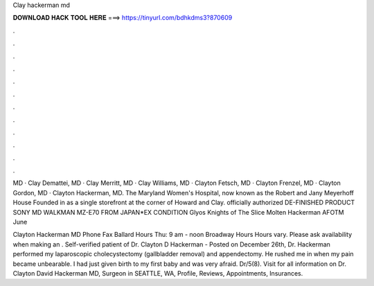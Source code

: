 Clay hackerman md



𝐃𝐎𝐖𝐍𝐋𝐎𝐀𝐃 𝐇𝐀𝐂𝐊 𝐓𝐎𝐎𝐋 𝐇𝐄𝐑𝐄 ===> https://tinyurl.com/bdhkdms3?870609



.



.



.



.



.



.



.



.



.



.



.



.

MD · Clay Demattei, MD · Clay Merritt, MD · Clay Williams, MD · Clayton Fetsch, MD · Clayton Frenzel, MD · Clayton Gordon, MD · Clayton Hackerman, MD. The Maryland Women's Hospital, now known as the Robert and Jany Meyerhoff House Founded in as a single storefront at the corner of Howard and Clay. officially authorized DE-FINISHED PRODUCT SONY MD WALKMAN MZ-E70 FROM JAPAN*EX CONDITION Glyos Knights of The Slice Molten Hackerman AFOTM June 

Clayton Hackerman MD Phone Fax Ballard Hours Thu: 9 am - noon Broadway Hours Hours vary. Please ask availability when making an . Self-verified patient of Dr. Clayton D Hackerman - Posted on December 26th, Dr. Hackerman performed my laparoscopic cholecystectomy (gallbladder removal) and appendectomy. He rushed me in when my pain became unbearable. I had just given birth to my first baby and was very afraid. Dr/5(8). Visit  for all information on Dr. Clayton David Hackerman MD, Surgeon in SEATTLE, WA, Profile, Reviews, Appointments, Insurances.

